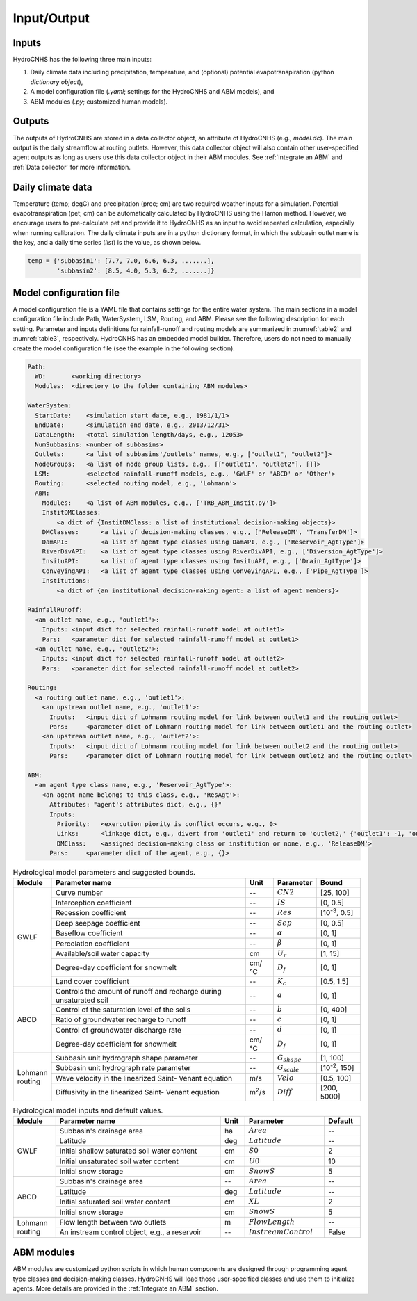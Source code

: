 Input/Output
============

Inputs
------

HydroCNHS has the following three main inputs:

(1) Daily climate data including precipitation, temperature, and (optional) potential evapotranspiration (python *dictionary object*), 

(2) A model configuration file (*.yaml*; settings for the HydroCNHS and ABM models), and 

(3) ABM modules (*.py*; customized human models).

Outputs
-------

The outputs of HydroCNHS are stored in a data collector object, an attribute of HydroCNHS (e.g., *model.dc*). The main output is the daily streamflow at routing outlets. However, this data collector object will also contain other user-specified agent outputs as long as users use this data collector object in their ABM modules. See :ref:`Integrate an ABM` and :ref:`Data collector` for more information.

Daily climate data
------------------

Temperature (temp; degC) and precipitation (prec; cm) are two required weather inputs for a simulation. Potential evapotranspiration (pet; cm) can be automatically calculated by HydroCNHS using the Hamon method. However, we encourage users to pre-calculate pet and provide it to HydroCNHS as an input to avoid repeated calculation, especially when running calibration. The daily climate inputs are in a python dictionary format, in which the subbasin outlet name is the key, and a daily time series (*list*) is the value, as shown below.

.. code-block:: python

  temp = {'subbasin1': [7.7, 7.0, 6.6, 6.3, .......],
          'subbasin2': [8.5, 4.0, 5.3, 6.2, .......]}

Model configuration file
------------------------

A model configuration file is a YAML file that contains settings for the entire water system. The main sections in a model configuration file include Path, WaterSystem, LSM, Routing, and ABM. Please see the following description for each setting. Parameter and inputs definitions for rainfall-runoff and routing models are summarized in :numref:`table2` and :numref:`table3`, respectively. HydroCNHS has an embedded model builder. Therefore, users do not need to manually create the model configuration file (see the example in the following section).

.. code-block:: yaml

  Path:
    WD:       <working directory>
    Modules:  <directory to the folder containing ABM modules>

  WaterSystem:
    StartDate:    <simulation start date, e.g., 1981/1/1>
    EndDate:      <simulation end date, e.g., 2013/12/31> 
    DataLength:   <total simulation length/days, e.g., 12053>
    NumSubbasins: <number of subbasins>
    Outlets:      <a list of subbasins'/outlets' names, e.g., ["outlet1", "outlet2"]>
    NodeGroups:   <a list of node group lists, e.g., [["outlet1", "outlet2"], []]>
    LSM:          <selected rainfall-runoff models, e.g., 'GWLF' or 'ABCD' or 'Other'>
    Routing:      <selected routing model, e.g., 'Lohmann'>
    ABM:
      Modules:    <a list of ABM modules, e.g., ['TRB_ABM_Instit.py']>
      InstitDMClasses:   
          <a dict of {InstitDMClass: a list of institutional decision-making objects}>
      DMClasses:      <a list of decision-making classes, e.g., ['ReleaseDM', 'TransferDM']>
      DamAPI:         <a list of agent type classes using DamAPI, e.g., ['Reservoir_AgtType']>
      RiverDivAPI:    <a list of agent type classes using RiverDivAPI, e.g., ['Diversion_AgtType']>
      InsituAPI:      <a list of agent type classes using InsituAPI, e.g., ['Drain_AgtType']>
      ConveyingAPI:   <a list of agent type classes using ConveyingAPI, e.g., ['Pipe_AgtType']>
      Institutions:
          <a dict of {an institutional decision-making agent: a list of agent members}>

  RainfallRunoff:
    <an outlet name, e.g., 'outlet1'>:
      Inputs: <input dict for selected rainfall-runoff model at outlet1>
      Pars:   <parameter dict for selected rainfall-runoff model at outlet1>
    <an outlet name, e.g., 'outlet2'>:
      Inputs: <input dict for selected rainfall-runoff model at outlet2>
      Pars:   <parameter dict for selected rainfall-runoff model at outlet2>

  Routing:
    <a routing outlet name, e.g., 'outlet1'>:
      <an upstream outlet name, e.g., 'outlet1'>:
        Inputs:   <input dict of Lohmann routing model for link between outlet1 and the routing outlet>
        Pars:     <parameter dict of Lohmann routing model for link between outlet1 and the routing outlet>
      <an upstream outlet name, e.g., 'outlet2'>:
        Inputs:   <input dict of Lohmann routing model for link between outlet2 and the routing outlet>
        Pars:     <parameter dict of Lohmann routing model for link between outlet2 and the routing outlet>

  ABM:
    <an agent type class name, e.g., 'Reservoir_AgtType'>:
      <an agent name belongs to this class, e.g., 'ResAgt'>:
        Attributes: "agent's attributes dict, e.g., {}"
        Inputs:
          Priority:   <exercution piority is conflict occurs, e.g., 0>
          Links:      <linkage dict, e.g., divert from 'outlet1' and return to 'outlet2,' {'outlet1': -1, 'outlet2': 1}>
          DMClass:    <assigned decision-making class or institution or none, e.g., 'ReleaseDM'>
        Pars:     <parameter dict of the agent, e.g., {}>


.. _table2:
.. table:: Hydrological model parameters and suggested bounds.
  :align: center
  :width: 100%

  +----------+------------------------------------------+--------------+-------------------+---------------------+
  |Module    |Parameter name                            |Unit          |Parameter          |Bound                |
  +==========+==========================================+==============+===================+=====================+
  |GWLF      |Curve number                              |--            |:math:`CN2`        |[25, 100]            |
  |          +------------------------------------------+--------------+-------------------+---------------------+
  |          |Interception coefficient                  |--            |:math:`IS`         |[0, 0.5]             |
  |          +------------------------------------------+--------------+-------------------+---------------------+
  |          |Recession coefficient                     |--            |:math:`Res`        |[10\ :sup:`-3`\, 0.5]|
  |          +------------------------------------------+--------------+-------------------+---------------------+
  |          |Deep seepage coefficient                  |--            |:math:`Sep`        |[0, 0.5]             |
  |          +------------------------------------------+--------------+-------------------+---------------------+
  |          |Baseflow coefficient                      |--            |:math:`\alpha`     |[0, 1]               |
  |          +------------------------------------------+--------------+-------------------+---------------------+
  |          |Percolation coefficient                   |--            |:math:`\beta`      |[0, 1]               |
  |          +------------------------------------------+--------------+-------------------+---------------------+
  |          |Available/soil water capacity             |cm            |:math:`U_r`        |[1, 15]              |
  |          +------------------------------------------+--------------+-------------------+---------------------+
  |          |Degree-day coefficient for snowmelt       |cm/°C         |:math:`D_f`        |[0, 1]               |
  |          +------------------------------------------+--------------+-------------------+---------------------+
  |          |Land cover coefficient                    |--            |:math:`K_c`        |[0.5, 1.5]           |
  +----------+------------------------------------------+--------------+-------------------+---------------------+
  |ABCD      |Controls the amount of runoff and recharge|--            |:math:`a`          |[0, 1]               |
  |          |during unsaturated soil                   |              |                   |                     |
  |          +------------------------------------------+--------------+-------------------+---------------------+
  |          |Control of the saturation level of the    |--            |:math:`b`          |[0, 400]             |
  |          |soils                                     |              |                   |                     |
  |          +------------------------------------------+--------------+-------------------+---------------------+
  |          |Ratio of groundwater recharge to runoff   |--            |:math:`c`          |[0, 1]               |
  |          +------------------------------------------+--------------+-------------------+---------------------+
  |          |Control of groundwater discharge rate     |--            |:math:`d`          |[0, 1]               |
  |          +------------------------------------------+--------------+-------------------+---------------------+
  |          |Degree-day coefficient for snowmelt       |cm/°C         |:math:`D_f`        |[0, 1]               |
  +----------+------------------------------------------+--------------+-------------------+---------------------+
  | | Lohmann|Subbasin unit hydrograph shape parameter  |--            |:math:`G_{shape}`  |[1, 100]             |
  | | routing+------------------------------------------+--------------+-------------------+---------------------+
  |          |Subbasin unit hydrograph rate parameter   |--            |:math:`G_{scale}`  |[10\ :sup:`-2`\, 150]|
  |          +------------------------------------------+--------------+-------------------+---------------------+
  |          |Wave velocity in the linearized Saint-    |m/s           |:math:`Velo`       |[0.5, 100]           |
  |          |Venant equation                           |              |                   |                     |
  |          +------------------------------------------+--------------+-------------------+---------------------+
  |          |Diffusivity in the linearized Saint-      |m\ :sup:`2`\/s|:math:`Diff`       |[200, 5000]          |
  |          |Venant equation                           |              |                   |                     |
  +----------+------------------------------------------+--------------+-------------------+---------------------+


.. _table3:
.. table:: Hydrological model inputs and default values.
  :align: center
  :width: 100%

  +----------+---------------------------------------------+--------------+------------------------+---------------------+
  |Module    |Parameter name                               |Unit          |Parameter               |Default              |
  +==========+=============================================+==============+========================+=====================+
  |GWLF      |Subbasin's drainage area                     |ha            |:math:`Area`            |--                   |
  |          +---------------------------------------------+--------------+------------------------+---------------------+
  |          |Latitude                                     |deg           |:math:`Latitude`        |--                   |
  |          +---------------------------------------------+--------------+------------------------+---------------------+
  |          |Initial shallow saturated soil water content |cm            |:math:`S0`              |2                    |
  |          +---------------------------------------------+--------------+------------------------+---------------------+
  |          |Initial unsaturated soil water content       |cm            |:math:`U0`              |10                   |
  |          +---------------------------------------------+--------------+------------------------+---------------------+
  |          |Initial snow storage                         |cm            |:math:`SnowS`           |5                    |
  +----------+---------------------------------------------+--------------+------------------------+---------------------+
  |ABCD      |Subbasin's drainage area                     |--            |:math:`Area`            |--                   |
  |          +---------------------------------------------+--------------+------------------------+---------------------+
  |          |Latitude                                     |deg           |:math:`Latitude`        |--                   |
  |          +---------------------------------------------+--------------+------------------------+---------------------+
  |          |Initial saturated soil water content         |cm            |:math:`XL`              |2                    |
  |          +---------------------------------------------+--------------+------------------------+---------------------+
  |          |Initial snow storage                         |cm            |:math:`SnowS`           |5                    |
  +----------+---------------------------------------------+--------------+------------------------+---------------------+
  | | Lohmann|Flow length between two outlets              |m             |:math:`FlowLength`      |--                   |
  | | routing+---------------------------------------------+--------------+------------------------+---------------------+
  |          |An instream control object, e.g., a reservoir|--            |:math:`InstreamControl` |False                |
  +----------+---------------------------------------------+--------------+------------------------+---------------------+

ABM modules
-----------

ABM modules are customized python scripts in which human components are designed through programming agent type classes and decision-making classes. HydroCNHS will load those user-specified classes and use them to initialize agents. More details are provided in the :ref:`Integrate an ABM` section.
